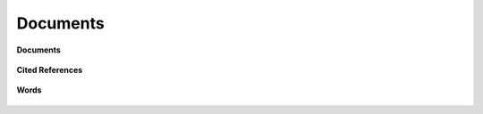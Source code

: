 Documents
-----------------------------------------------------------------------------------------

**Documents**

    .. toctree::
        :maxdepth: 1

        most_global_cited_documents
        most_local_cited_documents     


**Cited References**

    .. toctree::
        :maxdepth: 1

        most_local_cited_references


**Words**

    .. toctree::
        :maxdepth: 1
